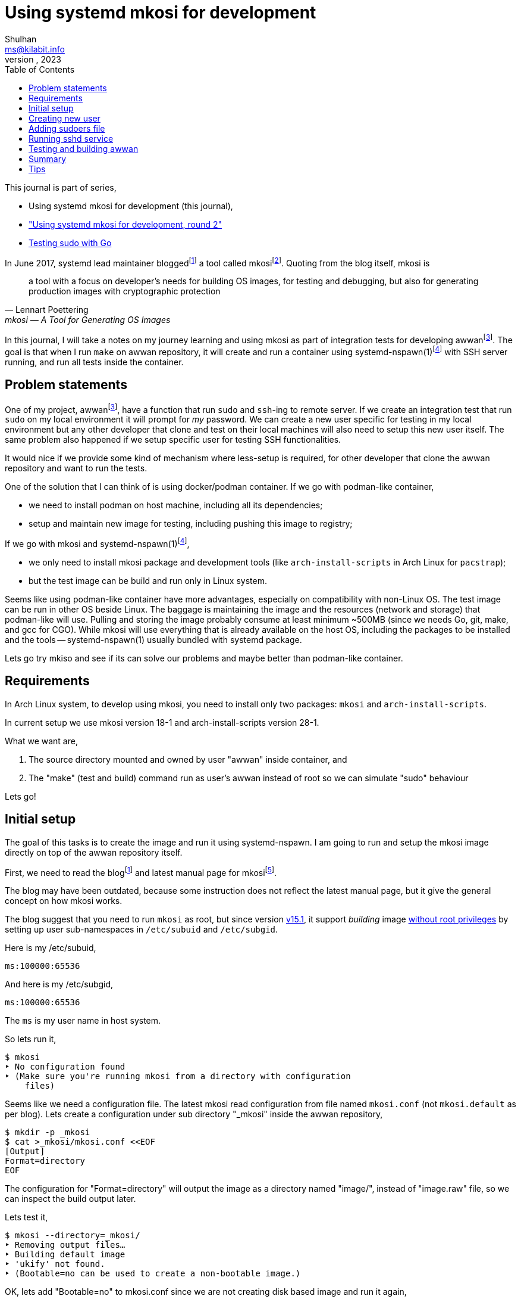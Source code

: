 = Using systemd mkosi for development
Shulhan <ms@kilabit.info>
October, 2023
:sectanchors:
:toc:
:awwan: https://sr.ht/~shulhan/awwan/
:mkosi_blog: https://0pointer.net/blog/mkosi-a-tool-for-generating-os-images.html
:mkosi_man: https://man.archlinux.org/man/mkosi.1
:mkosi_repo: https://github.com/systemd/mkosi
:systemd_nspawn_man_1: https://man.archlinux.org/man/systemd-nspawn.1
:systemd_nspawn_man_5: https://man.archlinux.org/man/systemd.nspawn.5.en

This journal is part of series,

* Using systemd mkosi for development (this journal),
* link:/journal/2023/using_systemd_mkosi_2/["Using systemd mkosi for
  development, round 2"^]
* link:/journal/2023/testing_sudo_with_go/[Testing sudo with Go^]

//{{{ PREAMBLE.

In June 2017, systemd lead maintainer
blogged{empty}footnote:mkosi_blog[{mkosi_blog}]
a tool called
mkosi{empty}footnote:mkosi_repo[{mkosi_repo}].
Quoting from the blog itself, mkosi is

[quote, Lennart Poettering, mkosi — A Tool for Generating OS Images]
a tool with a focus on developer's needs for building OS images, for
testing and debugging, but also for generating production
images with cryptographic protection

In this journal, I will take a notes on my journey learning and using
mkosi as part of integration tests for developing
awwan{empty}footnote:awwan[{awwan}].
The goal is that when I run `make` on awwan repository, it will create
and run a container using
systemd-nspawn(1)footnote:systemd_nspawn_man_1[{systemd_nspawn_man_1}]
with SSH server running, and run all tests inside the container.

//}}}

== Problem statements
//{{{

One of my project,
awwan{empty}footnote:awwan[],
have a function that run `sudo` and `ssh`-ing to remote server.
If we create an integration test that run `sudo` on my local environment
it will prompt for _my_ password.
We can create a new user specific for testing in my local environment
but any other developer that clone and test on their local machines will
also need to setup this new user itself.
The same problem also happened if we setup specific user for testing SSH
functionalities.

It would nice if we provide some kind of mechanism where less-setup
is required, for other developer that clone the awwan repository and
want to run the tests.

One of the solution that I can think of is using docker/podman
container.
If we go with podman-like container,

* we need to install podman on host machine, including all its
  dependencies;
* setup and maintain new image for testing, including pushing this image
  to registry;

If we go with mkosi and
systemd-nspawn(1)footnote:systemd_nspawn_man_1[{systemd_nspawn_man_1}],

* we only need to install mkosi package and development tools (like
 `arch-install-scripts` in Arch Linux for `pacstrap`);
* but the test image can be build and run only in Linux system.

Seems like using podman-like container have more advantages, especially
on compatibility with non-Linux OS.
The test image can be run in other OS beside Linux.
The baggage is maintaining the image and the resources (network and
storage) that podman-like will use.
Pulling and storing the image probably consume at least minimum ~500MB
(since we needs Go, git, make, and gcc for CGO).
While mkosi will use everything that is already available on the host
OS, including the packages to be installed and the tools
-- systemd-nspawn(1) usually bundled with systemd package.

Lets go try mkiso and see if its can solve our problems and maybe better
than podman-like container.

//}}}
== Requirements
//{{{

In Arch Linux system, to develop using mkosi, you need to install
only two packages: `mkosi` and `arch-install-scripts`.

In current setup we use mkosi version 18-1 and arch-install-scripts
version 28-1.

What we want are,

. The source directory mounted and owned by user "awwan" inside container,
  and

. The "make" (test and build) command run as user's awwan instead of root so
  we can simulate "sudo" behaviour

Lets go!

//}}}
== Initial setup
//{{{

The goal of this tasks is to create the image and run it using
systemd-nspawn.
I am going to run and setup the mkosi image directly on top of the awwan
repository itself.

First, we need to read the
blog{empty}footnote:mkosi_blog[]
and latest manual page for
mkosi{empty}footnote:mkosi_man[{mkosi_man}].

The blog may have been outdated, because some instruction does not
reflect the latest manual page, but it give the general concept on how
mkosi works.

The blog suggest that you need to run `mkosi` as root, but since version
https://github.com/systemd/mkosi/releases/tag/v15.1[v15.1^],
it support _building_ image
https://wiki.archlinux.org/title/Linux_Containers#Enable_support_to_run_unprivileged_containers_(optional)[without
root privileges^]
by setting up user sub-namespaces in `/etc/subuid` and `/etc/subgid`.

Here is my /etc/subuid,
----
ms:100000:65536
----
And here is my /etc/subgid,
----
ms:100000:65536
----
The `ms` is my user name in host system.

So lets run it,

----
$ mkosi
‣ No configuration found
‣ (Make sure you're running mkosi from a directory with configuration
    files)
----

Seems like we need a configuration file.
The latest mkosi read configuration from file named `mkosi.conf` (not
`mkosi.default` as per blog).
Lets create a configuration under sub directory "_mkosi" inside the
awwan repository,

----
$ mkdir -p _mkosi
$ cat >_mkosi/mkosi.conf <<EOF
[Output]
Format=directory
EOF
----

The configuration for "Format=directory" will output the image as a
directory named "image/", instead of "image.raw" file, so we can inspect
the build output later.

Lets test it,

----
$ mkosi --directory=_mkosi/
‣ Removing output files…
‣ Building default image
‣ 'ukify' not found.
‣ (Bootable=no can be used to create a non-bootable image.)
----

OK, lets add "Bootable=no" to mkosi.conf since we are not creating disk
based image and run it again,

----
$ cat >_mkosi/mkosi.conf <<EOF
[Output]
Format=directory

[Content]
Bootable=no
EOF

$ mkosi --directory=_mkosi/
‣ Removing output files…
‣ Building default image
‣  Installing Arch
:: Synchronizing package databases...
 core    127.3 KiB   240 KiB/s 00:01 [###########################] 100%
 extra     8.2 MiB  6.90 MiB/s 00:01 [###########################] 100%
resolving dependencies...
looking for conflicting packages...

Packages (2) iana-etc-20230907-1  filesystem-2023.09.18-1

Total Download Size:   0.40 MiB
Total Installed Size:  3.99 MiB

:: Proceed with installation? [Y/n]
:: Retrieving packages...
 iana-etc-20230907-1-any     398.5 KiB  4.32 MiB/s 00:00 [#######] 100%
 filesystem-2023.09.18-1-any  14.4 KiB   160 KiB/s 00:00 [#######] 100%
 Total (2/2)                 412.9 KiB  2.52 MiB/s 00:00 [#######] 100%
(2/2) checking keys in keyring    [##############################] 100%
(2/2) checking package integrity  [##############################] 100%
(2/2) loading package files       [##############################] 100%
(2/2) checking for file conflicts [##############################] 100%
:: Processing package changes...
(1/2) installing iana-etc     [##################################] 100%
(2/2) installing filesystem   [##################################] 100%
‣  Generating system users
<TRUNCATED>
‣  Applying presets…
‣  Generating hardware database
No hwdb files found, skipping.
‣  /home/ms/go/src/git.sr.ht/~shulhan/awwan/_mkosi/image size is 4.2M.
----

Two packages installed, `iana-etc` and `filesystem`.
If we look inside _mkosi directory we have an "image" directory, let
peeks the content of it,

----
$ tree -L 1 image/
image/
├── bin -> usr/bin
├── boot
├── dev
├── efi
├── etc
├── home
├── lib -> usr/lib
├── lib64 -> usr/lib
├── mnt
├── opt
├── proc
├── root
├── run
├── sbin -> usr/bin
├── srv
├── sys
├── tmp
├── usr
└── var

20 directories, 0 files
----

Next, lets found out how to chroot into this image.

The manual page of mkosi on
{mkosi_man}#Command_Line_Verbs["Command Line Verbs"^],
provides two options, one is "shell" that invokes systemd-nspawn to
acquire an interactive shell prompt in it, but must be executed as root;
and "boot" to boots the image using systemd-nspawn. 

Lets try the "shell" verb first.

----
$ sudo mkosi --directory=_mkosi/ shell
[sudo] password for ms:
execv(/bin/bash, /bin/bash, /bin/sh) failed: No such file or directory
----

That is expected because we have not installing bash yet.

Lets try the "boot" verb,

----
$ mkosi --directory=_mkosi/ boot
‣ Must be root to run the boot command
$ sudo mkosi boot
execv(/usr/lib/systemd/systemd, /lib/systemd/systemd, /sbin/init)
    failed: No such file or directory
----

That is also expected since there is no init installed on the image.

Lets install "bash" for default shell, "shadow" for creating new user
later, "sudo" for testing the sudo, and "openssh" for testing SSH;
into the image by modifying
the "mkosi.conf", re-build the image again, and run the "shell" again.

----
$ cat >_mkosi/mkosi.conf <<EOF
[Output]
Format=directory

[Content]
Bootable=no
Packages=bash,shadow,sudo,openssh
EOF

$ mkosi --directory=_mkosi/ boot
‣ Output path image exists already. (Consider invocation with --force.)

$ mkosi --directory=_mkosi/ --force boot
‣ Removing output files…
‣ Building default image
‣  Installing Arch
:: Synchronizing package databases...
 core      127.3 KiB   111 KiB/s 00:01 [######################] 100%
 extra     8.2 Mi  B   144 KiB/s 00:59 [######################] 100%
resolving dependencies...
looking for conflicting packages...

Packages (2) iana-etc-20230907-1  filesystem-2023.09.18-1

Total Download Size:   0.40 MiB
Total Installed Size:  3.99 MiB

:: Proceed with installation? [Y/n]
:: Retrieving packages...
 filesystem-2023.09.18-1-any     14.4 KiB  9.00 KiB/s 00:02 [####] 100%
 iana-etc-20230907-1-any        398.5 KiB   170 KiB/s 00:02 [####] 100%
 Total (2/2)                    412.9 KiB   170 KiB/s 00:02 [####] 100%
<TRUNCATED>
looking for conflicting packages...

Packages (32) acl-2.3.1-3  attr-2.5.1-3  audit-3.1.2-1
<TRUNCATED>

Total Download Size:     3.48 MiB
Total Installed Size:  260.33 MiB

:: Proceed with installation? [Y/n]
^C
----

I canceled the above command because the mkosi re-sync the databases
again and try to re-download all packages instead of using the cached
packages in my host system.
We already download and installed iana-etc and filesystem packages
previously, so it should not re-download again.

To fix this, lets create "mkosi.cache/" directory to cache the
downloaded packages,

----
$ mkdir -p mkosi.cache/

$ cat >_mkosi/mkosi.conf <<EOF
[Output]
Format=directory

[Content]
Bootable=no
Packages=bash,shadow,sudo,openssh
EOF

$ mkosi --directory=_mkosi/ --force
‣ Removing output files…
‣ Building default image
‣  Installing Arch
<TRUNCATED>
Packages (2) iana-etc-20230907-1  filesystem-2023.09.18-1

Total Installed Size:  3.99 MiB
<TRUNCATED>
Packages (32) acl-2.3.1-3  attr-2.5.1-3  audit-3.1.2-1
<TRUNCATED>

Total Download Size:     3.48 MiB
Total Installed Size:  260.33 MiB
<TRUNCATED>
‣  Applying presets…
<TRUNCATED>
‣  Generating hardware database
No hwdb files found, skipping.
‣  /home/ms/go/src/git.sr.ht/~shulhan/awwan/_mkosi/image size is 296.9M.
----

Lets run the shell again,

----
$ sudo mkosi --directory=_mkosi/ shell
[sudo] password for ms:
[root@image ~]#
----

We are in!

//}}}
== Creating new user
//{{{

From the
{mkosi_man}#Execution_Flow["Execution Flow"^]
section in the mkosi
manual{empty}footnote:mkosi_man[]
at step 10,

[quote]
Run prepare scripts on image with the final argument (mkosi.prepare)

From the
{mkosi_man}#Scripts["Scripts"^]
section in the manual page, the "mkosi.prepare" script is run "after all
software packages are installed but before the image is cached (if
incremental mode is enabled)."

We need scroll down again and read more.
At the end of section, before "Files" section, there is this
instruction,

[quote]
____
To execute the entire script inside the image, put the following snippet
at the start of the script:

----
if [ "$container" != "mkosi" ]; then
    exec mkosi-chroot "$CHROOT_SCRIPT" "$@"
fi
----
____

Lets try this.
Create "mkosi.prepare" script that contains commands to create new user
using "useradd" command, and set the execute permission,

----
$ cat >_mkosi/mkosi.prepare <<EOF
#!/bin/sh

echo "--- mkosi.prepare: args=$@"
echo "--- mkosi.prepare: container=$container"

if [ "$container" != "mkosi" ]; then
    exec mkosi-chroot "$CHROOT_SCRIPT" "$@"
fi

## User testing sudo with password prompt.
## password: awwan
useradd \
	--create-home \
	--user-group \
	--password '$2a$10$XVhjfOB4Un5DJE4TQEBPrOHfBVGVWP4iA3ElUMzcbJ7jdc2zZPgZ2' \
	awwan

## User testing with SSH.
useradd \
	--create-home \
	--user-group \
	--password '$2a$10$XVhjfOB4Un5DJE4TQEBPrOHfBVGVWP4iA3ElUMzcbJ7jdc2zZPgZ2' \
	awwanssh
EOF

$ chmod +x _mkosi/mkosi.prepare
----

Modify the "mkosi.conf" to install `systemd` package and re-build the
image again,

----
$ cat >_mkosi/mkosi.conf <<<EOF
[Output]
Format=directory

[Content]
Bootable=no
Packages=bash,shadow,sudo,openssh,systemd
EOF

$ mkosi --directory=_mkosi/ --force
<TRUNCATED>
‣  Running prepare script
    /home/ms/go/src/git.sr.ht/~shulhan/awwan/_mkosi/mkosi.prepare…
--- mkosi.prepare: args=final
--- mkosi.prepare: container=
--- mkosi.prepare: args=final
--- mkosi.prepare: container=mkosi
‣  Generating system users
‣  Applying presets…
<TRUNCATED>
‣  Generating hardware database
‣  /home/ms/go/src/git.sr.ht/~shulhan/awwan/_mkosi/image size is 451.9M.
----

Seems working.
Lets try login as user `awwan`.

----
$ sudo mkosi --directory=_mkosi/ shell login awwan
[sudo] password for ms:
Password:
[awwan@image ~]$ pwd
/home/awwan
[awwan@image ~]$ sudo ls -l
[sudo] password for awwan:
awwan is not in the sudoers file.
----

Good works!
Now, lets make the sudo works.

//}}}
== Adding sudoers file
//{{{

Back to the mkosi manual page, in the
{mkosi_man}#Files["Files" section^],

[quote]
____
The mkosi.extra/ directory or mkosi.extra.tar archive may be used to
insert additional files into the image, on top of what the distribution
includes in its packages. They are similar to mkosi.skeleton/ and
mkosi.skeleton.tar, but the files are copied into the directory tree of
the image after the OS was installed.

When using the directory, file ownership is not preserved: all files
copied will be owned by root. To preserve ownership, use a tar archive.
____

From what I gather, this "mkosi.extra/" is like skeleton directory where
all files inside it will be copied as is to the image root.
We can test it by creating new sudoers configuration,

----
$ mkdir -p _mkosi/mkosi.extra/etc/sudoers.d
$ cat >_mkosi/mkosi.extra/etc/sudoers.d/awwan <<EOF 
awwan ALL=(ALL:ALL) ALL
awwanssh ALL=(ALL:ALL) NOPASSWD: ALL

## Always ask for password.
Defaults:awwan timestamp_timeout=0,passwd_tries=1
EOF
$ chmod 0700 _mkosi/mkosi.extra/etc/sudoers.d
----

and then re-build the image again.

----
$ mkosi --directory=_mkosi/ --force
<TRUNCATED>
‣  Running prepare script
    /home/ms/go/src/git.sr.ht/~shulhan/awwan/_mkosi/mkosi.prepare…
‣  Copying in extra file trees…
‣  Generating system users
‣  Applying presets…
<TRUNCATED>
‣  Generating hardware database
‣  /home/ms/go/src/git.sr.ht/~shulhan/awwan/_mkosi/image size is 451.9M.
----

The "Copying in extra file trees…" indicated that "mkosi.extra/" being
processed, we can inspect the image directory,

----
$ sudo cat _mkosi/image/etc/sudoers.d/awwan
awwan ALL=(ALL:ALL) ALL
awwanssh ALL=(ALL:ALL) NOPASSWD: ALL

## Always ask for password.
Defaults:awwan timestamp_timeout=0,passwd_tries=1
----

Test login and sudo inside the image,

----
$ sudo mkosi --directory=_mkosi/ shell login awwan
Password:
Last login: Sun Oct  8 02:17:19 on pts/0
[awwan@image ~]$ sudo pwd
[sudo] password for awwan:
/home/awwan
[awwan@image ~]$
----

Nice!
Next we will try to run the sshd service inside the image.

//}}}
== Running sshd service
//{{{

The goal in this section is to run sshd service inside the image,
generate private key for user `awwan` to ssh to user `awwanssh`.

We setup all of this inside the "mkosi.prepare" script.

----
$ cat >_mkosi/mkosi.prepare <<EOF
#!/bin/sh

echo "--- mkosi.prepare: args=$@"
echo "--- mkosi.prepare: container=$container"

if [ "$container" != "mkosi" ]; then
    exec mkosi-chroot "$CHROOT_SCRIPT" "$@"
fi

## User testing sudo with password prompt.
## password: awwan
useradd --create-home --user-group \
	--password '$2a$10$XVhjfOB4Un5DJE4TQEBPrOHfBVGVWP4iA3ElUMzcbJ7jdc2zZPgZ2' \
	awwan

## User testing with SSH.
useradd --create-home --user-group --groups wheel \
	--password '$2a$10$XVhjfOB4Un5DJE4TQEBPrOHfBVGVWP4iA3ElUMzcbJ7jdc2zZPgZ2' \
	awwanssh

systemctl enable sshd.service
su - awwan "mkdir -p .ssh; ssh-keygen -t ed25519 -f .ssh/id_ed25519 -N '' -C awwan@image"
su - awwanssh "mkdir -p .ssh"
cat /home/awwan/.ssh/id_ed25519.pub > /home/awwanssh/.ssh/authorized_keys
chown awwanssh:awwanssh /home/awwanssh/.ssh/authorized_keys
EOF
----

Re-build the image,

----
$ mkosi --directory=_mkosi/ --force
<TRUNCATED>
‣  Running prepare script
    /home/ms/go/src/git.sr.ht/~shulhan/awwan/_mkosi/mkosi.prepare…
Created symlink /etc/systemd/system/multi-user.target.wants/sshd.service
    → /usr/lib/systemd/system/sshd.service.
Generating public/private ed25519 key pair.
Your identification has been saved in /home/awwan/.ssh/id_ed25519
Your public key has been saved in /home/awwan/.ssh/id_ed25519.pub
<TRUNCATED>
‣  Copying in extra file trees…
‣  Generating system users
‣  Applying presets…
Removed "/home/ms/go/src/git.sr.ht/~shulhan/awwan/_mkosi/.mkosi-tmpce6lxs2d/root/etc/systemd/system/multi-user.target.wants/sshd.service".
<TRUNCATED>
‣  Generating hardware database
‣  /home/ms/go/src/git.sr.ht/~shulhan/awwan/_mkosi/image size is 451.9M
----

The sshd service enabled when "Running prepare script ..." but then
removed in "Applying presets...".
Not sure why.
So, we need to run the script after presets ... which, according to
{mkosi_man}#Execution_Flow["Execution Flow"^]
it should be inside "mkosi.finalize".

----
$ cat >_mkosi/mkosi.finalize <<EOF
#!/bin/sh

if [ "$container" != "mkosi" ]; then
	exec mkosi-chroot "$CHROOT_SCRIPT" "$@"
fi

systemctl enable sshd.service
EOF
----

Re-build the image and boot immediately,

----
$ mkosi --directory=_mkosi/ --force
<TRUNCATED>
‣  Generating hardware database
‣  Running finalize script
    /home/ms/go/src/git.sr.ht/~shulhan/awwan/_mkosi/mkosi.finalize…
Created symlink /etc/systemd/system/multi-user.target.wants/sshd.service
    → /usr/lib/systemd/system/sshd.service.
‣  /home/ms/go/src/git.sr.ht/~shulhan/awwan/image size is 451.9M.

$ sudo ls -l _mkosi/image/etc/systemd/system/multi-user.target.wants/
[sudo] password for ms:
total 0
lrwxrwxrwx 1 100000 100000 39 Oct  8 11:45 machines.target ->
    /usr/lib/systemd/system/machines.target
lrwxrwxrwx 1 100000 100000 48 Oct  8 11:45 remote-cryptsetup.target ->
    /usr/lib/systemd/system/remote-cryptsetup.target
lrwxrwxrwx 1 100000 100000 40 Oct  8 11:45 remote-fs.target ->
    /usr/lib/systemd/system/remote-fs.target
lrwxrwxrwx 1 100000 100000 36 Oct  8 11:45 sshd.service ->
    /usr/lib/systemd/system/sshd.service
lrwxrwxrwx 1 100000 100000 45 Oct  8 11:45 systemd-homed.service ->
    /usr/lib/systemd/system/systemd-homed.service
lrwxrwxrwx 1 100000 100000 48 Oct  8 11:45 systemd-networkd.service ->
    /usr/lib/systemd/system/systemd-networkd.service
----

Seems working.
Lets boot the image and see if the sshd service is running.

----
$ sudo mkosi --directory=_mkosi/ boot
<TRUNCATED>
Initializing machine ID from container UUID.
Failed to mount n/a (type n/a) on /etc/machine-id
(MS_RDONLY|MS_REMOUNT|MS_BIND ""): Operation not permitted
Failed to open libbpf, cgroup BPF features disabled: Operation not
supported
<TRUNCATED>
[  OK  ] Reached target Graphical Interface.

Arch Linux 6.5.5-arch1-1 (pts/0)

image login: awwan
Password:
[awwan@image ~]$ sudo journalctl -u sshd
Oct 08 11:48:32 image systemd[1]: Started OpenSSH Daemon.
Oct 08 11:48:32 image sshd[67]: error: Bind to port 22 on 0.0.0.0
    failed: Permission denied.
Oct 08 11:48:32 image sshd[67]: fatal: Cannot bind any address.
<TRUNCATED>

$ sudo systemctl status systemd-networkd
<TRUNCATED>
Oct 08 11:48:32 image systemd[1]: Network Configuration was skipped
    because of an unmet condition check
    (ConditionCapability=CAP_NET_ADMIN).
----

We need to boot again with "\--debug" option to see the arguments for
"systemd-nspawn",

----
$ sudo mkosi --directory=_mkosi/ --debug boot
<TRUNCATED>
‣ + systemd-nspawn --quiet --boot --machine image
    --set-credential=agetty.autologin:root
    --set-credential=login.noauth:yes
    --set-credential=firstboot.timezone:Asia/Jakarta
    --set-credential=firstboot.locale:C.UTF-8
    --directory '/home/ms/go/src/git.sr.ht/~shulhan/awwan/_mkosi/image'
    --private-users=100000
    console=ttyS0
    systemd.wants=network.target
    module_blacklist=vmw_vmci
    systemd.tty.term.ttyS0=screen-256color
    systemd.tty.columns.ttyS0=239
    systemd.tty.rows.ttyS0=63
    ip=enp0s1:any ip=enp0s2:any ip=host0:any ip=none loglevel=4
    SYSTEMD_SULOGIN_FORCE=1
    systemd.tty.term.console=screen-256color
    systemd.tty.columns.console=239
    systemd.tty.rows.console=63
    console=ttyS0
<TRUNCATED>
----

Lets search for "CAP_NET_ADMIN" in systemd-nspawn manual page.

[quote]
____
\--private-network

Disconnect networking of the container from the host.
This makes all network interfaces unavailable in the container, with the
exception of the loopback device and those specified with
\--network-interface= and configured with \--network-veth.
If this option is specified, the CAP_NET_ADMIN capability will be added
to the set of capabilities the container retains.
The latter may be disabled by using \--drop-capability=.
If this option is not specified (or implied by one of the options listed
below), the container will have full access to the host network.
____

So, to run container with CAP_NET_ADMIN we need to add option
"\--private-network" to "systemd-nspawn" when executing the "boot"
command.
The way to do this is by creating "mkosi.nspawn", as suggested by mkosi
in "Files" section,

[quote]
____
The mkosi.nspawn nspawn settings file will be copied into the same place
as the output image file, if it exists.
This is useful since nspawn looks for settings files next to image files
it boots, for additional container runtime settings.
____

The format of "mkosi.spawn" is described in
"systemd.nspawn"(5)footnote:systemd_nspawn_man_5[{systemd_nspawn_man_5}]
manual page,

[quote]
____
Private=

Takes a boolean argument, which defaults to off.
If enabled, the container will run in its own network namespace and not
share network interfaces and configuration with the host.
This setting corresponds to the \--private-network command line switch.
____

Lets create it and re-build the image again,

----
$ cat >_mkosi/mkosi.nspawn <<EOF
[Network]
Private=yes
EOF

$ mkosi --directory=_mkosi/ --force
<TRUNCATED>
‣  Generating hardware database
‣  Running finalize script
    /home/ms/go/src/git.sr.ht/~shulhan/awwan/_mkosi/mkosi.finalize…
Created symlink /etc/systemd/system/multi-user.target.wants/sshd.service
    → /usr/lib/systemd/system/sshd.service.
‣  Copying nspawn settings file…
‣  /home/ms/go/src/git.sr.ht/~shulhan/awwan/_mkosi/image size is 451.9M.
----

And boot it ...

----
$ sudo mkosi --directory=_mkosi/ boot
[sudo] password for ms:
Failed to set RLIMIT_CORE: Operation not permitted
<TRUNCATED>
Initializing machine ID from container UUID.
Failed to mount n/a (type n/a) on /etc/machine-id (MS_RDONLY|MS_REMOUNT|MS_BIND ""): Operation not permitted
Failed to open libbpf, cgroup BPF features disabled: Operation not supported
<TRUNCATED>
Arch Linux 6.5.5-arch1-1 (pts/0)

image login: awwan
Password:
[awwan@image ~]$ sudo su
[awwan@image ~]$ sudo journalctl -u sshd.service
Oct 08 12:57:00 image systemd[1]: Started OpenSSH Daemon.
Oct 08 12:57:00 image sshd[72]: error: Bind to port 22 on 0.0.0.0
    failed: Permission denied.
Oct 08 12:57:00 image sshd[72]: fatal: Cannot bind any address.
----

Still not working.

If this on the host, the error "failed: Permission denied." means we are
not running sshd as root, but we are on the container login as root.
The container created using user namespace ID 100000 and boot-ed using
sudo.
So when in container, the root ID is 0 but on the host its user ID is
100000.

The only possible explanation is either
https://github.com/systemd/systemd/issues/14383[a bug^]
or
https://github.com/systemd/systemd/issues/11889[un-implemented user
namespaces^]
related in systemd-nspawn container or it is
https://lwn.net/Articles/528078/[by design^].

Lets try without using user namespaces.
We create the image using root and boot it immediately,

----
$ sudo mkosi --directory=_mkosi --force boot
<TRUNCATED>
‣  Generating hardware database
‣  Running finalize script
/home/ms/go/src/git.sr.ht/~shulhan/awwan/_mkosi/mkosi.finalize…
Created symlink /etc/systemd/system/multi-user.target.wants/sshd.service
    → /usr/lib/systemd/system/sshd.service.
‣  Copying nspawn settings file…
‣  /home/ms/go/src/git.sr.ht/~shulhan/awwan/_mkosi/image size is 451.9M.
<TRUNCATED>
Initializing machine ID from container UUID.
Failed to open libbpf, cgroup BPF features disabled: Operation not
    supported
<TRUNCATED>
Arch Linux 6.5.5-arch1-1 (pts/0)

image login: awwan
Password:
[awwan@image ~]$ sudo su
[sudo] password for awwan:
[root@image awwan]# systemctl status sshd
● sshd.service - OpenSSH Daemon
     Loaded: loaded (/usr/lib/systemd/system/sshd.service; enabled;
preset: disabled)
     Active: active (running) since Sun 2023-10-08 13:06:48 WIB; 36s ago
   Main PID: 73 (sshd)
      Tasks: 1 (limit: 18723)
     Memory: 1.1M
        CPU: 14ms
     CGroup: /system.slice/sshd.service
             └─73 "sshd: /usr/bin/sshd -D [listener] 0 of 10-100
startups"

Oct 08 13:06:48 image systemd[1]: Started OpenSSH Daemon.
Oct 08 13:06:48 image sshd[73]: Server listening on 0.0.0.0 port 22.
----

Now, its worked!

//}}}
== Testing and building awwan
//{{{

The goal in this section is to test and build the awwan, using Go,
inside the container.

In this task we need to install

* "ca-certificates" for local CA used to verify all connections that use
  HTTPS,
* "git" for fetching and cloning Go modules without proxy,
* "gcc" for running Go with CGO_ENABLED=1 -- used with test,
* "make" package for running Makefile, and
* the Go tools for building and testing .go source codes,

----
$ cat >_mkosi/mkosi.conf <<EOF
[Output]
Format=directory

[Content]
Bootable=no
Packages=systemd,bash,shadow,sudo,openssh,ca-certificates,git,make,gcc,go
EOF
----

Re-build the image,

----
$ sudo mkosi --directory=_mkosi/ --force
<TRUNCATED>
‣  Copying in extra file trees…
‣  Generating system users
‣  Applying presets…
<TRUNCATED>
‣  Generating hardware database
‣  Running finalize script
    /home/ms/go/src/git.sr.ht/~shulhan/awwan/_mkosi/mkosi.finalize…
Created symlink /etc/systemd/system/multi-user.target.wants/sshd.service
    → /usr/lib/systemd/system/sshd.service.
‣  Copying nspawn settings file…
‣  /home/ms/go/src/git.sr.ht/~shulhan/awwan/_mkosi/image size is 745.2M.
----

Since building a Go application most likely download other Go modules,
we need to find out how to mount the current user Go module caches into
the container.
The Go module caches can be found using "go env GOMODCACHE".
In my host, it is located at "/home/ms/go/pkg/mod".
We will figure it out later.

In order to run the tests in our application we need to create
"mkosi.build" image first that contains the command to test and build
(in awwan case, it just plain make),

----
$ cat >_mkosi/mkosi.build <<EOF
#!/bin/sh

echo "--- mkosi.build: args=$@"
echo "--- mkosi.build: container=$container"

if [ "$container" != "mkosi" ]; then
	exec mkosi-chroot "$CHROOT_SCRIPT" "$@"
fi

echo "--- mkosi.build: user=$USER"
echo "--- mkosi.build: home=$HOME"
echo "--- mkosi.build: pwd=$PWD"
echo "--- mkosi.build: srcdir=$SRCDIR"
echo "--- mkosi.build: builddir=$BUILDDIR"

cd $SRCDIR
echo "--- mkosi.build: go env"
go env
make
EOF

$ chmod +x mkosi.build
----

Now, lets run test and build awwan,

----
$ sudo mkosi --directory=_mkosi/ --force
<TRUNCATED>
‣  Running prepare script
    /home/ms/go/src/git.sr.ht/~shulhan/awwan/_mkosi/mkosi.prepare…
--- mkosi.prepare: args=final
--- mkosi.prepare: container=
--- mkosi.prepare: args=final
--- mkosi.prepare: container=mkosi
<TRUNCATED>
‣  Running prepare script
    /home/ms/go/src/git.sr.ht/~shulhan/awwan/_mkosi/mkosi.prepare in build overlay…
--- mkosi.prepare: args=build
--- mkosi.prepare: container=
--- mkosi.prepare: args=build
--- mkosi.prepare: container=mkosi
<TRUNCATED>
‣  Cleaning up overlayfs
‣   Removing overlay whiteout files…
‣  Running build script /home/ms/go/src/git.sr.ht/~shulhan/awwan/_mkosi/mkosi.build…
--- mkosi.build: args=
--- mkosi.build: container=
--- mkosi.build: args=
--- mkosi.build: container=mkosi
--- mkosi.build: user=
--- mkosi.build: home=/
--- mkosi.build: pwd=/work/src
--- mkosi.build: srcdir=/work/src
--- mkosi.build: builddir=/work/build
--- mkosi.build: go env
failed to initialize build cache at /.cache/go-build: mkdir /.cache:
    read-only file system
make: *** No targets specified and no makefile found.  Stop.
‣ "'/home/ms/go/src/git.sr.ht/~shulhan/awwan/_mkosi/mkosi.build'"
    returned non-zero exit code 2.
‣  (Cleaning up overlayfs)
‣   (Removing overlay whiteout files…)
----

Its failed, and the "mkosi.prepare" script is running twice, one
with "$@" as "final" and then the later with "@" as "build".
Lets fix this first by running it only in "final" state,

----
$ cat >_mkosi/mkosi.prepare <<EOF
#!/bin/sh

echo "--- mkosi.prepare: args=$@"
echo "--- mkosi.prepare: container=$container"

if [ "$container" != "mkosi" ]; then
    exec mkosi-chroot "$CHROOT_SCRIPT" "$@"
fi

if [ "$1" == "final" ]; then
    ## We are running inside chroot before build overlay...

    ## User testing sudo with password prompt.
    ## password: awwan
    useradd --create-home --user-group \
        --password '$2a$10$XVhjfOB4Un5DJE4TQEBPrOHfBVGVWP4iA3ElUMzcbJ7jdc2zZPgZ2' \
        awwan

    ## User testing with ssh.
    useradd --create-home --user-group --groups wheel \
        --password '$2a$10$XVhjfOB4Un5DJE4TQEBPrOHfBVGVWP4iA3ElUMzcbJ7jdc2zZPgZ2' \
        awwanssh

    su - awwan sh -c "mkdir -p .ssh; ssh-keygen -t ed25519 \
        -f .ssh/id_ed25519 -N '' -C awwan@image"
    su - awwanssh sh -c "mkdir -p .ssh"
    cat /home/awwan/.ssh/id_ed25519.pub > /home/awwanssh/.ssh/authorized_keys
    chown awwanssh:awwanssh /home/awwanssh/.ssh/authorized_keys
fi
EOF
----

If we look at the error message "mkdir /.cache: read-only file system"
the Go tools try to create "/.cache" directory but failed because the
root is mounted read-only in build step.

The question is why "home=/" not "home=/root"?
Lets set the $HOME to $BUILDDIR, so we can set "go env" for GOCACHE and
GOMODCACHE respectively.

----
$ cat >_mkosi/mkosi.build <<EOF
#!/bin/sh

echo "--- mkosi.build: args=$@"
echo "--- mkosi.build: container=$container"

if [ "$container" != "mkosi" ]; then
	exec mkosi-chroot "$CHROOT_SCRIPT" "$@"
fi

echo "--- mkosi.build: user=$USER"
echo "--- mkosi.build: home=$HOME"
export HOME=$BUILDDIR
echo "--- mkosi.build: home after=$HOME"
echo "--- mkosi.build: pwd=$PWD"
echo "--- mkosi.build: srcdir=$SRCDIR"
echo "--- mkosi.build: builddir=$BUILDDIR"

cd $SRCDIR
go env -w GOCACHE="$BUILDDIR/cache/go-build"
go env -w GOMODCACHE="$BUILDDIR/go/pkg/mod"
go env -w GOPRIVATE='git.sr.ht'
echo "--- mkosi.build: go env"
go env
#date
#git config --global --add safe.directory $PWD
make
EOF
----

This time we run mkosi with "\--incremental" to minimize re-building the
images, and "\--with-network=yes" to allow Go tools downloading
external Go modules,

----
$ sudo mkosi --with-network=yes --incremental --force --directory=_mkosi/
<TRUNCATED>
--- mkosi.build: home=/
--- mkosi.build: home after=/work/build
--- mkosi.build: pwd=/work/src
--- mkosi.build: srcdir=/work/src
--- mkosi.build: builddir=/work/build
--- mkosi.build: go env
<TRUNCATED>
GOCACHE='/work/build/cache/go-build'
GOENV='/work/build/.config/go/env'
GOMODCACHE='/work/build/go/pkg/mod'
GOPRIVATE='git.sr.ht'
GOPROXY='https://proxy.golang.org,direct'
GOROOT='/usr/lib/go'
<TRUNCATED>
make: *** No targets specified and no makefile found.  Stop.
‣ "'/home/ms/go/src/git.sr.ht/~shulhan/awwan/_mkosi/mkosi.build'"
    returned non-zero exit code 2.
----

When the "mkosi.build" running, its mount the _mkosi into $SRCDIR,
probably because we use "\--directory" parameter.
This cause the "make" run in _mkosi directory instead of its our awwan
repository.

Lets fix this by setting "BuildSources=" in "mkosi.conf" file, and set the
"WithNetwork=yes" instead of passing it in CLI,

----
$ cat >_mkosi/mkosi.conf <<EOF
[Output]
Format=directory

[Content]
Bootable=no
Packages=systemd,bash,shadow,sudo,openssh,ca-certificates,git,make,gcc,go
WithNetwork=yes
BuildSources=../:awwan
EOF
----

The above "BuildSources=" mount host "$PWD/../" into "/work/src/awwan".
So we need to changes the build script again to change directory to
"$SRCDIR/awwan".

We also set git config "safe.directory" to fix the error
https://github.com/golang/go/issues/53532["error obtaining VCS status:
exit status 128"^]
later, which caused by the ".git" directory owner inside the container is
different with the one that running git inside it.

----
$ cat _mkosi/mkosi.build
<TRUNCATED>
cd $SRCDIR/awwan
git config --global --add safe.directory $PWD
make

$ sudo mkosi --incremental --force --directory=_mkosi/
<TRUNCATED>
CGO_ENABLED=1 go test -race -coverprofile=cover.out ./...
?       git.sr.ht/~shulhan/awwan/cmd/awwan      [no test files]
?       git.sr.ht/~shulhan/awwan/internal       [no test files]
?       git.sr.ht/~shulhan/awwan/internal/cmd/awwan-internal    [no test files]
ok      git.sr.ht/~shulhan/awwan        26.083s coverage: 49.5% of statements
go tool cover -html=cover.out -o cover.html
go vet ./...
<TRUNCATED>
mkdir -p _bin
go run ./internal/cmd/awwan-internal build
go build -o _bin/ ./cmd/awwan
‣  Cleaning up overlayfs
‣   Removing overlay whiteout files…
‣  Copying in extra file trees…
‣  Generating system users
‣  Applying presets…
<TRUNCATED>
‣  Generating hardware database
‣  Running finalize script /home/ms/go/src/git.sr.ht/~shulhan/awwan/_mkosi/mkosi.finalize…
Created symlink /etc/systemd/system/multi-user.target.wants/sshd.service
    → /usr/lib/systemd/system/sshd.service.
‣  Copying nspawn settings file…
‣  /home/ms/go/src/git.sr.ht/~shulhan/awwan/_mkosi/image size is 1.1G.
----

Its works.
Unfortunately, we still run it as `root` instead of user's awwan.

What even more surprising is the user "awwan" and "awwanssh" that we create
earlier in "mkosi.prepare" does not exist in "mkosi.build".
Lets modify the "mkosi.build" to see it,

----
$ cat >_mkosi/mkosi.build <<EOF
#!/bin/sh

echo "--- mkosi.build: args=$@"
echo "--- mkosi.build: container=$container"

if [ "$container" != "mkosi" ]; then
	exec mkosi-chroot "$CHROOT_SCRIPT" "$@"
fi

echo "--- mkosi.build: user=$USER"
echo "--- mkosi.build: home=$HOME"
export HOME=$BUILDDIR
echo "--- mkosi.build: home after=$HOME"
echo "--- mkosi.build: pwd=$PWD"
echo "--- mkosi.build: srcdir=$SRCDIR"
echo "--- mkosi.build: builddir=$BUILDDIR"

set -x
id
id awwan
cat /etc/passwd
EOF
----

If we run again, it will output,

----
$ sudo mkosi --directory=_mkosi --force
<TRUNCATED>
‣  Running build script
    /home/ms/go/src/git.sr.ht/~shulhan/awwan/_mkosi/mkosi.build…
<TRUNCATED>
+ id
uid=0(root) gid=0(root) groups=0(root)
+ id awwan
id: ‘awwan’: no such user
+ cat /etc/passwd
root:x:0:0:root:/root:/bin/sh
ms:x:1000:1000:ms:/home/ms:/bin/sh
----

I have been trying every possible options, seems like we cannot make the
target (1) and (2).

We can make the container run in background using "boot" command and
mount the source directory (using "Bind=" in "mkosi.nspawn"), and then
trigger shell from host to build and test, like,

----
$ machinectl shell awwan@image /bin/sh -c "cd /mnt; make"
----

But still the mounted directory owned by root.
Currently, changing the owner of mounted directory is not possible, see this
https://github.com/systemd/systemd/issues/27037[issue^].

//}}}
== Summary
//{{{

It takes me two days to make this works and we are barely completed.

Once the image is finished, running the mkosi build with "\--incremental"
option is quite fast.

Running "time mkosi \--incremental" to test and build the awwan application
takes

----
real    1m4.291s
user    0m0.013s
sys     0m0.004s
----

While on host machine, "time make" takes,

----
real    0m28.427s
user    0m28.508s
sys     0m1.091s
----

The disk resources occupied by building image for all _mkosi is around
2.8G in total.
If we compute only the image its around 1.1G.

Several disadvantages that I can thinks, if we are going to use mkosi
are,

* Running test now run with sudo, since the issue with user namespaces
  does not allow us to run SSH server on port <1024.
  We may able to changes the SSH port to other number, above 1024, to
  fix this issue, but running the "shell" and "boot" command still need to
  use "sudo".

* The above mkosi script only works if we use and run inside the Arch
  Linux OS.
  If we need to run it inside Fedora or Debian or other distribution
  that supported by mkosi, we need to setup and known which packages
  _names_ needs to be installed on which distro.
  Let say we choose three big distro, Debian, Fedora, and openSUSE;
  testing and figuring out these will takes time; and does not guarantee
  that it will works on other developer machines.

* Currently, I cannot find the options for mkosi to use the cached
  databases and packages from the host.
  Every times we run "mkosi \--force" it will always sync the databases.
  The packages can be cached only if we created "mkosi.cache".

* We cannot setup mkosi on top of the root Go repository and run it
  inside the container.
+
--
As we see earlier, we deliberately create sub directory with "_"
prefix to prevent the Go compiler reading the content of that
subdirectory.

Lets see what would happened if we rename "_mkosi" into "mkosi" and run
the build again,

----
$ sudo mv _mkosi mkosi
$ sudo mkosi --incremental --force --directory=mkosi/
<TRUNCATED>
CGO_ENABLED=1 go test -race -coverprofile=cover.out ./...
panic: LoadImport called with empty package path [recovered]
        panic: LoadImport called with empty package path

goroutine 1 [running]:
cmd/go/internal/load.(*preload).flush(0xc000520090)
        cmd/go/internal/load/pkg.go:1129 +0x74
panic({0x9b49a0?, 0xb7ec50?})
        runtime/panic.go:914 +0x21f
cmd/go/internal/load.loadImport({0xb854b0, 0xf21f60}, {0x0, 0x1, 0x0, 0x0, 0x0, 0x0}, 0x0, {0xc0005141a5, ...}, ...)
        cmd/go/internal/load/pkg.go:728 +0x124a
cmd/go/internal/load.LoadImport(...)
        cmd/go/internal/load/pkg.go:711
cmd/go/internal/load.(*Package).load(0xc000c26c00, {0xb854b0, 0xf21f60}, {0x0, 0x1, 0x0, 0x0, 0x0, 0x0}, {0xc00057aae0, ...}, ...)
        cmd/go/internal/load/pkg.go:2009 +0x1b05
cmd/go/internal/load.loadImport({0xb854b0, 0xf21f60}, {0x0, 0x1, 0x0, 0x0, 0x0, 0x0}, 0xc000520090, {0xc00057aae0, ...}, ...)
        cmd/go/internal/load/pkg.go:791 +0x5cf
cmd/go/internal/load.PackagesAndErrors({0xb854b0?, 0xf21f60?}, {0x0, 0x1, 0x0, 0x0, 0x0, 0x0}, {0xc0000a8480, 0x1, ...})
        cmd/go/internal/load/pkg.go:2872 +0xa1e
cmd/go/internal/test.runTest({0xb854b0, 0xf21f60}, 0xc0000a23a8?, {0xc0000220c0?, 0x9b49a0?, 0xa9fabd?})
        cmd/go/internal/test/test.go:700 +0x38f
main.invoke(0xee67a0, {0xc0000220b0, 0x4, 0x4})
        cmd/go/main.go:268 +0x5f1
main.main()
        cmd/go/main.go:186 +0x7a5
make: *** [Makefile:11: test] Error 2
<TRUNCATED>
----

The Go test failed.
My guess is the Go compiler trying to read all files inside mkosi
directory, including the image and at some point they found directory
with C header ".h" file but no ".go" file with "package ..."
declaration.
--

It seems to me, at this point, mkosi target is for testing systemd or
building a package, like ".deb" or ".rpm".
For general development, like running integration test, boot-and-run once or
leaving the machine running in background, its not quite possible, yet.

//}}}
== Tips

To quit from systemd-nspawn press CTRL + ] three times.
